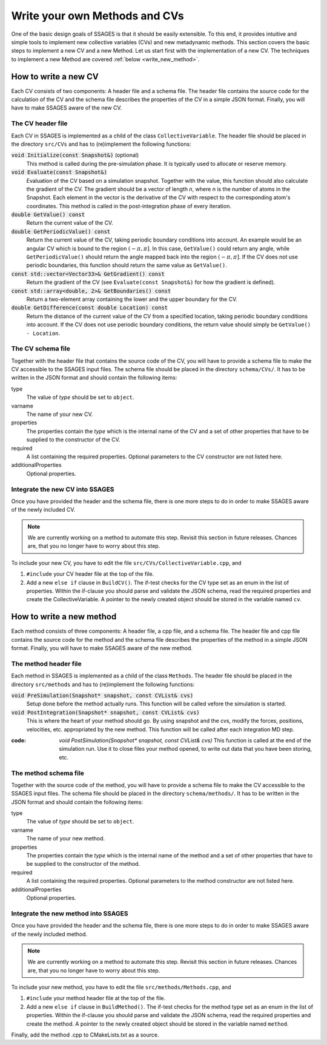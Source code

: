 .. _Write-your-own-method:

Write your own Methods and CVs
==============================

One of the basic design goals of SSAGES is that it should be easily extensible.
To this end, it provides intuitive and simple tools to implement new collective
variables (CVs) and new metadynamic methods. This section covers the basic steps
to implement a new CV and a new Method. Let us start first with the
implementation of a new CV. The techniques to implement a new Method are
covered :ref:`below <write_new_method>`.

.. _write_new_CV:

How to write a new CV
---------------------

Each CV consists of two components: A header file and a schema file. The header
file contains the source code for the calculation of the CV and the schema file
describes the properties of the CV in a simple JSON format. Finally, you will
have to make SSAGES aware of the new CV.

The CV header file
^^^^^^^^^^^^^^^^^^

Each CV in SSAGES is implemented as a child of the class ``CollectiveVariable``.
The header file should be placed in the directory ``src/CVs`` and has to
(re)implement the following functions:

:code:`void Initialize(const Snapshot&)` (optional)
    This method is called during the pre-simulation phase. It is typically used
    to allocate or reserve memory.

:code:`void Evaluate(const Snapshot&)`
    Evaluation of the CV based on a simulation snapshot. Together with the
    value, this function should also calculate the gradient of the CV. The
    gradient should be a vector of length `n`, where `n` is the number of atoms
    in the Snapshot. Each element in the vector is the derivative of the CV with
    respect to the corresponding atom's coordinates. This method is called
    in the post-integration phase of every iteration.

:code:`double GetValue() const`
    Return the current value of the CV.

:code:`double GetPeriodicValue() const`
    Return the current value of the CV, taking periodic boundary conditions into
    account. An example would be an angular CV which is bound to the region
    :math:`(-\pi,\pi]`. In this case, ``GetValue()`` could return any angle,
    while ``GetPeriodicValue()`` should return the angle mapped back into the
    region :math:`(-\pi,\pi]`. If the CV does not use periodic boundaries, this
    function should return the same value as ``GetValue()``.

:code:`const std::vector<Vector33>& GetGradient() const`
    Return the gradient of the CV (see ``Evaluate(const Snapshot&)`` for how the
    gradient is defined).

:code:`const std::array<double, 2>& GetBoundaries() const`
    Return a two-element array containing the lower and the upper boundary for
    the CV.

:code:`double GetDifference(const double Location) const`
    Return the distance of the current value of the CV from a specified
    location, taking periodic boundary conditions into account. If the CV does
    not use periodic boundary conditions, the return value should simply be
    ``GetValue() - Location``.

The CV schema file
^^^^^^^^^^^^^^^^^^

Together with the header file that contains the source code of the CV, you will
have to provide a schema file to make the CV accessible to the SSAGES input
files. The schema file should be placed in the directory ``schema/CVs/``. It
has to be written in the JSON format and should contain the following items:

type
    The value of *type* should be set to ``object``.

varname
    The name of your new CV.

properties
    The properties contain the *type* which is the internal name of the CV and
    a set of other properties that have to be supplied to the constructor of the
    CV.

required
    A list containing the required properties. Optional parameters to the CV
    constructor are not listed here.

additionalProperties
    Optional properties.

Integrate the new CV into SSAGES
^^^^^^^^^^^^^^^^^^^^^^^^^^^^^^^^

Once you have provided the header and the schema file, there is one more
steps to do in order to make SSAGES aware of the newly included CV.

.. note::

    We are currently working on a method to automate this step. Revisit this
    section in future releases. Chances are, that you no longer have to worry
    about this step.

To include your new CV, you have to edit the file
``src/CVs/CollectiveVariable.cpp``, and

1. ``#include`` your CV header file at the top of the file.
2. Add a new ``else if`` clause in ``BuildCV()``. The if-test checks for the
   CV type set as an enum in the list of properties. Within the if-clause you
   should parse and validate the JSON schema, read the required properties and
   create the CollectiveVariable. A pointer to the newly created object should
   be stored in the variable named ``cv``.

.. _write_new_method:

How to write a new method
-------------------------

Each method consists of three components: A header file, a cpp file, and a schema file. The header
file and cpp file contains the source code for the method and the schema file
describes the properties of the method in a simple JSON format. Finally, you will
have to make SSAGES aware of the new method.

The method header file
^^^^^^^^^^^^^^^^^^^^^^

Each method in SSAGES is implemented as a child of the class ``Methods``.
The header file should be placed in the directory ``src/methods`` and has to
(re)implement the following functions:

:code:`void PreSimulation(Snapshot* snapshot, const CVList& cvs)`
    Setup done before the method actually runs. This function will be called
    vefore the simulation is started.

:code:`void PostIntegration(Snapshot* snapshot, const CVList& cvs)`
    This is where the heart of your method should go. By using snapshot and 
    the cvs, modify the forces, positions, velocities, etc. appropriated by 
    the new method. This function will be called after each integration MD step.

:code: `void PostSimulation(Snapshot* snapshot, const CVList& cvs)`
    This function is called at the end of the simulation run. Use it to close files
    your method opened, to write out data that you have been storing, etc.

The method schema file
^^^^^^^^^^^^^^^^^^^^^^

Together with the source code of the method, you will
have to provide a schema file to make the CV accessible to the SSAGES input
files. The schema file should be placed in the directory ``schema/methods/``. It
has to be written in the JSON format and should contain the following items:

type
    The value of *type* should be set to ``object``.

varname
    The name of your new method.

properties
    The properties contain the *type* which is the internal name of the method and
    a set of other properties that have to be supplied to the constructor of the
    method.

required
    A list containing the required properties. Optional parameters to the method
    constructor are not listed here.

additionalProperties
    Optional properties.

Integrate the new method into SSAGES
^^^^^^^^^^^^^^^^^^^^^^^^^^^^^^^^^^^^

Once you have provided the header and the schema file, there is one more
steps to do in order to make SSAGES aware of the newly included method.

.. note::

    We are currently working on a method to automate this step. Revisit this
    section in future releases. Chances are, that you no longer have to worry
    about this step.

To include your new method, you have to edit the file
``src/methods/Methods.cpp``, and

1. ``#include`` your method header file at the top of the file.
2. Add a new ``else if`` clause in ``BuildMethod()``. The if-test checks for the
   method type set as an enum in the list of properties. Within the if-clause you
   should parse and validate the JSON schema, read the required properties and
   create the method. A pointer to the newly created object should
   be stored in the variable named ``method``.

Finally, add the method .cpp to CMakeLists.txt as a source.
